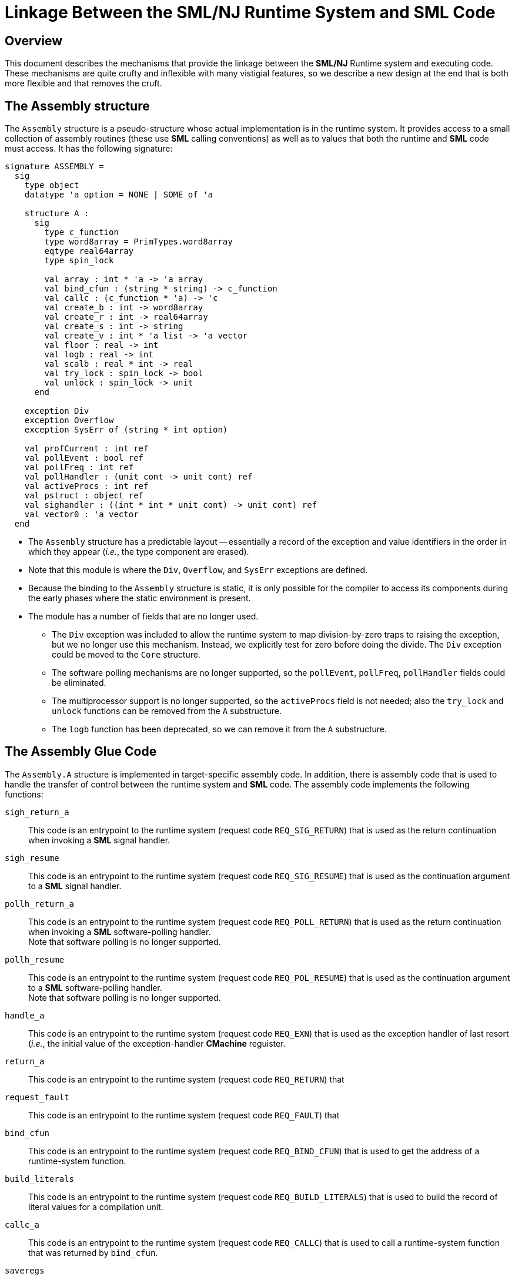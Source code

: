 = Linkage Between the SML/NJ Runtime System and SML Code
:Date: 2021-02-21
:stem: latexmath
:source-highlighter: pygments

== Overview

This document describes the mechanisms that provide the linkage between
the *SML/NJ* Runtime system and executing code.  These mechanisms are quite
crufty and inflexible with many vistigial features, so we describe a new
design at the end that is both more flexible and that removes the cruft.

== The Assembly structure

The `Assembly` structure is a pseudo-structure whose actual implementation
is in the runtime system.  It provides access to a small collection of
assembly routines (these use *SML* calling conventions) as well as to
values that both the runtime and *SML* code must access.  It has the following
signature:

[source,sml]
------------
signature ASSEMBLY =
  sig
    type object
    datatype 'a option = NONE | SOME of 'a

    structure A :
      sig
        type c_function
        type word8array = PrimTypes.word8array
        eqtype real64array
        type spin_lock

        val array : int * 'a -> 'a array
        val bind_cfun : (string * string) -> c_function
        val callc : (c_function * 'a) -> 'c
        val create_b : int -> word8array
        val create_r : int -> real64array
        val create_s : int -> string
        val create_v : int * 'a list -> 'a vector
        val floor : real -> int
        val logb : real -> int
        val scalb : real * int -> real
        val try_lock : spin_lock -> bool
        val unlock : spin_lock -> unit
      end

    exception Div
    exception Overflow
    exception SysErr of (string * int option)

    val profCurrent : int ref
    val pollEvent : bool ref
    val pollFreq : int ref
    val pollHandler : (unit cont -> unit cont) ref
    val activeProcs : int ref
    val pstruct : object ref
    val sighandler : ((int * int * unit cont) -> unit cont) ref
    val vector0 : 'a vector
  end
------------

--
* The `Assembly` structure has a predictable layout -- essentially a record
  of the exception and value identifiers in the order in which they appear
  (__i.e.__, the type component are erased).

* Note that this module is where the `Div`, `Overflow`, and `SysErr` exceptions
  are defined.

* Because the binding to the `Assembly` structure is static, it is only possible
  for the compiler to access its components during the early phases where the
  static environment is present.

* The module has a number of fields that are no longer used.

** The `Div` exception was included to allow the runtime system to map
  division-by-zero traps to raising the exception, but we no longer use
  this mechanism.  Instead, we explicitly test for zero before doing the
  divide.  The `Div` exception could be moved to the `Core` structure.

** The software polling mechanisms are no longer supported, so the
  `pollEvent`, `pollFreq`, `pollHandler` fields could be eliminated.

** The multiprocessor support is no longer supported, so the `activeProcs` field
  is not needed; also the `try_lock` and `unlock` functions can be removed from
  the `A` substructure.

** The `logb` function has been deprecated, so we can remove it from the
  `A` substructure.
--

== The Assembly Glue Code

The `Assembly.A` structure is implemented in target-specific assembly code.
In addition, there is assembly code that is used to handle the transfer of
control between the runtime system and *SML* code.  The assembly code implements
the following functions:

--
`sigh_return_a`::
  This code is an entrypoint to the runtime system (request code `REQ_SIG_RETURN`)
  that is used as the return continuation when invoking a *SML* signal handler.

`sigh_resume`::
  This code is an entrypoint to the runtime system (request code `REQ_SIG_RESUME`)
  that is used as the continuation argument to a *SML* signal handler.

`pollh_return_a`::
  This code is an entrypoint to the runtime system (request code `REQ_POLL_RETURN`)
  that is used as the return continuation when invoking a *SML* software-polling handler. +
  Note that software polling is no longer supported.

`pollh_resume`::
  This code is an entrypoint to the runtime system (request code `REQ_POL_RESUME`)
  that is used as the continuation argument to a *SML* software-polling  handler. +
  Note that software polling is no longer supported.

`handle_a`::
  This code is an entrypoint to the runtime system (request code `REQ_EXN`) that
  is used as the exception handler of last resort (_i.e._, the initial value of
  the exception-handler *CMachine* reguister.

`return_a`::
  This code is an entrypoint to the runtime system (request code `REQ_RETURN`) that

`request_fault`::
  This code is an entrypoint to the runtime system (request code `REQ_FAULT`) that

`bind_cfun`::
  This code is an entrypoint to the runtime system (request code `REQ_BIND_CFUN`) that
  is used to get the address of a runtime-system function.

`build_literals`::
  This code is an entrypoint to the runtime system (request code `REQ_BUILD_LITERALS`) that
  is used to build the record of literal values for a compilation unit.

`callc_a`::
  This code is an entrypoint to the runtime system (request code `REQ_CALLC`) that is
  used to call a runtime-system function that was returned by `bind_cfun`.

`saveregs`::
  This code is an entrypoint to the runtime system (request code `REQ_GC`) that is used
  to invoke the garbage collector.

`set_request`::
  This code is the common code that handles the transfer of control from *SML* to the
  runtime system.  It is used by all of the runtime-system entrypoints listed above.

`restoreregs`::
  This function is used to transfer control from the runtime system to *SML* code.
  It allocates and initialized the *SML* stack frame and *CMachine* registers, and
  then invokes the *SML* code.

`array_a`::
  This code is the implementation of the `Assembly.A.array function, which allocates
  a polymorphic array initialized to a given value.

`create_b_a`::
  This code is the implementation of the `Assembly.A.create_b function, which allocates
  an uninitialized monomorphic array of 8-bit elements.

`create_r_a`::
  This code is the implementation of the `Assembly.A.create_r function, which allocates
  an uninitialized monomorphic array of 64-bit reals.

`create_s_a`::
  This code is the implementation of the `Assembly.A.create_b function, which allocates
  an uninitialized monomorphic vector of 8-bit elements (_aka_, a string).

`create_v_a`::
  This code is the implementation of the `Assembly.A.create_v function, which
  creates a polymorphic vector from a list of values.

`floor_a`::
  This code is the implementation of the `Assembly.A.floor function, which
  computes the integer floor of a boxed real.

`logb_a`::
  This code is the implementation of the `Assembly.A.logb function, which
  extracts the unbiased exponent from a boxed real value. +
  Note: the `logb` function is no longer used and is considered deprecated.

`scalb_a`::
  This code is the implementation of the `Assembly.A.scalb function, which
  multiplies a real by a power of two.

`try_lock_a`::
  This code is the implementation of the `Assembly.A.try_lock` function, which
  acquires a spin lock. +
  Note that this function is not used for anything anymore and is not implemented
  on many targets.

`unlock_a`::
  This code is the implementation of the `Assembly.A.unlock` function, which
  releases a spin lock. +
  Note that this function is not used for anything anymore and is not implemented
  on many targets.
--


== A Proposal for the Future

* remove unused components (`A.logb`, `A.try_lock`, and `A.unlock`).

* Generalize the creation functions to support more kinds of arrays and
  vectors in the future.  This might involve splitting the creation of the
  data area from creating the header.

* Make `Overflow` exception (and possibly others) dynamically accessible.
  We can do this by adding them to the stack at known locations.
